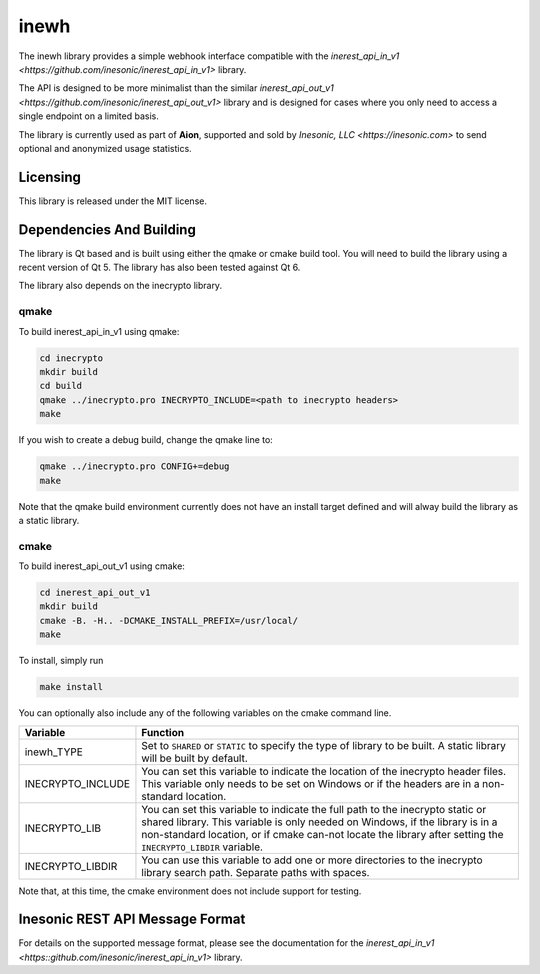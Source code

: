 =====
inewh
=====
The inewh library provides a simple webhook interface compatible with the
`inerest_api_in_v1 <https://github.com/inesonic/inerest_api_in_v1>` library.

The API is designed to be more minimalist than the similar
`inerest_api_out_v1 <https://github.com/inesonic/inerest_api_out_v1>` library
and is designed for cases where you only need to access a single endpoint on
a limited basis.

The library is currently used as part of **Aion**, supported and sold by
`Inesonic, LLC <https://inesonic.com>` to send optional and anonymized usage
statistics.


Licensing
=========
This library is released under the MIT license.


Dependencies And Building
=========================
The library is Qt based and is built using either the qmake or cmake build
tool.  You will need to build the library using a recent version of Qt 5.  The
library has also been tested against Qt 6.

The library also depends on the inecrypto library.


qmake
-----
To build inerest_api_in_v1 using qmake:

.. code-block:: bash

   cd inecrypto
   mkdir build
   cd build
   qmake ../inecrypto.pro INECRYPTO_INCLUDE=<path to inecrypto headers>
   make

If you wish to create a debug build, change the qmake line to:

.. code-block:: bash

   qmake ../inecrypto.pro CONFIG+=debug
   make

Note that the qmake build environment currently does not have an install target
defined and will alway build the library as a static library.


cmake
-----
To build inerest_api_out_v1 using cmake:

.. code-block:: bash

   cd inerest_api_out_v1
   mkdir build
   cmake -B. -H.. -DCMAKE_INSTALL_PREFIX=/usr/local/
   make

To install, simply run

.. code-block:: bash

   make install

You can optionally also include any of the following variables on the cmake
command line.

+-------------------+--------------------------------------------------------+
| Variable          | Function                                               |
+===================+========================================================+
| inewh_TYPE        | Set to ``SHARED`` or ``STATIC`` to specify the type of |
|                   | library to be built.   A static library will be built  |
|                   | by default.                                            |
+-------------------+--------------------------------------------------------+
| INECRYPTO_INCLUDE | You can set this variable to indicate the location of  |
|                   | the inecrypto header files.  This variable only needs  |
|                   | to be set on Windows or if the headers are in a        |
|                   | non-standard location.                                 |
+-------------------+--------------------------------------------------------+
| INECRYPTO_LIB     | You can set this variable to indicate the full path    |
|                   | to the inecrypto static or shared library.  This       |
|                   | variable is only needed on Windows, if the library     |
|                   | is in a non-standard location, or if cmake can-not     |
|                   | locate the library after setting the                   |
|                   | ``INECRYPTO_LIBDIR`` variable.                         |
+-------------------+--------------------------------------------------------+
| INECRYPTO_LIBDIR  | You can use this variable to add one or more           |
|                   | directories to the inecrypto library search path.      |
|                   | Separate paths with spaces.                            |
+-------------------+--------------------------------------------------------+

Note that, at this time, the cmake environment does not include support for
testing.


Inesonic REST API Message Format
================================
For details on the supported message format, please see the documentation for
the `inerest_api_in_v1 <https::github.com/inesonic/inerest_api_in_v1>` library.
